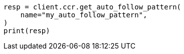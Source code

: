 // This file is autogenerated, DO NOT EDIT
// ccr/apis/auto-follow/get-auto-follow-pattern.asciidoc:93

[source, python]
----
resp = client.ccr.get_auto_follow_pattern(
    name="my_auto_follow_pattern",
)
print(resp)
----
